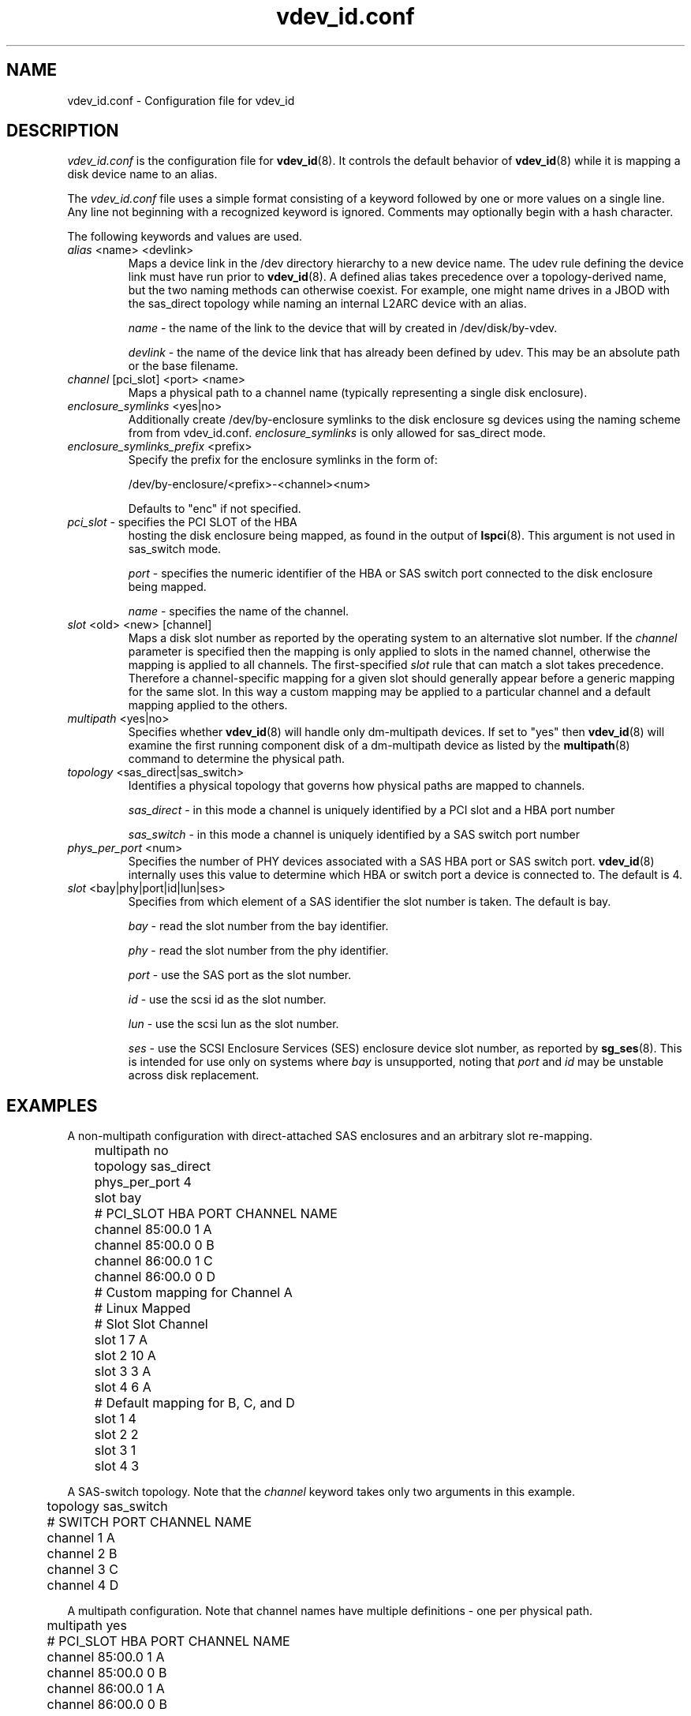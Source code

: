 .TH vdev_id.conf 5
.SH NAME
vdev_id.conf \- Configuration file for vdev_id
.SH DESCRIPTION
.I vdev_id.conf
is the configuration file for
.BR vdev_id (8).
It controls the default behavior of
.BR vdev_id (8)
while it is mapping a disk device name to an alias.
.PP
The
.I vdev_id.conf
file uses a simple format consisting of a keyword followed by one or
more values on a single line.  Any line not beginning with a recognized
keyword is ignored.  Comments may optionally begin with a hash
character.

The following keywords and values are used.
.TP
\fIalias\fR <name> <devlink>
Maps a device link in the /dev directory hierarchy to a new device
name.  The udev rule defining the device link must have run prior to
.BR vdev_id (8).
A defined alias takes precedence over a topology-derived name, but the
two naming methods can otherwise coexist.  For example, one might name
drives in a JBOD with the sas_direct topology while naming an internal
L2ARC device with an alias.

\fIname\fR - the name of the link to the device that will by created in
/dev/disk/by-vdev.

\fIdevlink\fR - the name of the device link that has already been
defined by udev.  This may be an absolute path or the base filename.

.TP
\fIchannel\fR [pci_slot] <port> <name>
Maps a physical path to a channel name (typically representing a single
disk enclosure).

.TP
\fIenclosure_symlinks\fR <yes|no>
Additionally create /dev/by-enclosure symlinks to the disk enclosure
sg devices using the naming scheme from from vdev_id.conf.
\fIenclosure_symlinks\fR is only allowed for sas_direct mode.
.TP
\fIenclosure_symlinks_prefix\fR <prefix>
Specify the prefix for the enclosure symlinks in the form of:

/dev/by-enclosure/<prefix>-<channel><num>

Defaults to "enc" if not specified.
.TP
\fIpci_slot\fR - specifies the PCI SLOT of the HBA
hosting the disk enclosure being mapped, as found in the output of
.BR lspci (8).
This argument is not used in sas_switch mode.

\fIport\fR - specifies the numeric identifier of the HBA or SAS switch port
connected to the disk enclosure being mapped.

\fIname\fR - specifies the name of the channel.

.TP
\fIslot\fR <old> <new> [channel]
Maps a disk slot number as reported by the operating system to an
alternative slot number.  If the \fIchannel\fR parameter is specified
then the mapping is only applied to slots in the named channel,
otherwise the mapping is applied to all channels. The first-specified
\fIslot\fR rule that can match a slot takes precedence.  Therefore a
channel-specific mapping for a given slot should generally appear before
a generic mapping for the same slot.  In this way a custom mapping may
be applied to a particular channel and a default mapping applied to the
others.

.TP
\fImultipath\fR <yes|no>
Specifies whether
.BR vdev_id (8)
will handle only dm-multipath devices.  If set to "yes" then
.BR vdev_id (8)
will examine the first running component disk of a dm-multipath
device as listed by the
.BR multipath (8)
command to determine the physical path.
.TP
\fItopology\fR <sas_direct|sas_switch>
Identifies a physical topology that governs how physical paths are
mapped to channels.

\fIsas_direct\fR - in this mode a channel is uniquely identified by
a PCI slot and a HBA port number

\fIsas_switch\fR - in this mode a channel is uniquely identified by
a SAS switch port number

.TP
\fIphys_per_port\fR <num>
Specifies the number of PHY devices associated with a SAS HBA port or SAS
switch port.
.BR vdev_id (8)
internally uses this value to determine which HBA or switch port a
device is connected to.  The default is 4.

.TP
\fIslot\fR <bay|phy|port|id|lun|ses>
Specifies from which element of a SAS identifier the slot number is
taken.  The default is bay.

\fIbay\fR - read the slot number from the bay identifier.

\fIphy\fR - read the slot number from the phy identifier.

\fIport\fR - use the SAS port as the slot number.

\fIid\fR - use the scsi id as the slot number.

\fIlun\fR - use the scsi lun as the slot number.

\fIses\fR - use the SCSI Enclosure Services (SES) enclosure device slot number,
as reported by
.BR sg_ses (8).
This is intended for use only on systems where \fIbay\fR is unsupported,
noting that \fIport\fR and \fIid\fR may be unstable across disk replacement.
.SH EXAMPLES
A non-multipath configuration with direct-attached SAS enclosures and an
arbitrary slot re-mapping.
.P
.nf
	multipath     no
	topology      sas_direct
	phys_per_port 4
	slot          bay

	#       PCI_SLOT HBA PORT  CHANNEL NAME
	channel 85:00.0  1         A
	channel 85:00.0  0         B
	channel 86:00.0  1         C
	channel 86:00.0  0         D

	# Custom mapping for Channel A

	#    Linux      Mapped
	#    Slot       Slot      Channel
	slot 1          7         A
	slot 2          10        A
	slot 3          3         A
	slot 4          6         A

	# Default mapping for B, C, and D

	slot 1          4
	slot 2          2
	slot 3          1
	slot 4          3
.fi
.P
A SAS-switch topology.  Note that the
.I channel
keyword takes only two arguments in this example.
.P
.nf
	topology      sas_switch

	#       SWITCH PORT  CHANNEL NAME
	channel 1            A
	channel 2            B
	channel 3            C
	channel 4            D
.fi
.P
A multipath configuration.  Note that channel names have multiple
definitions - one per physical path.
.P
.nf
	multipath yes

	#       PCI_SLOT HBA PORT  CHANNEL NAME
	channel 85:00.0  1         A
	channel 85:00.0  0         B
	channel 86:00.0  1         A
	channel 86:00.0  0         B
.fi
.P
A configuration with enclosure_symlinks enabled.
.P
.nf
	multipath yes
	enclosure_symlinks yes

	#          PCI_ID      HBA PORT     CHANNEL NAME
	channel    05:00.0     1            U
	channel    05:00.0     0            L
	channel    06:00.0     1            U
	channel    06:00.0     0            L
.fi
In addition to the disks symlinks, this configuration will create:
.P
.nf
	/dev/by-enclosure/enc-L0
	/dev/by-enclosure/enc-L1
	/dev/by-enclosure/enc-U0
	/dev/by-enclosure/enc-U1
.fi
.P
A configuration using device link aliases.
.P
.nf
	#     by-vdev
	#     name     fully qualified or base name of device link
	alias d1       /dev/disk/by-id/wwn-0x5000c5002de3b9ca
	alias d2       wwn-0x5000c5002def789e
.fi
.P

.SH FILES
.TP
.I /etc/zfs/vdev_id.conf
The configuration file for
.BR vdev_id (8).
.SH SEE ALSO
.BR vdev_id (8)
